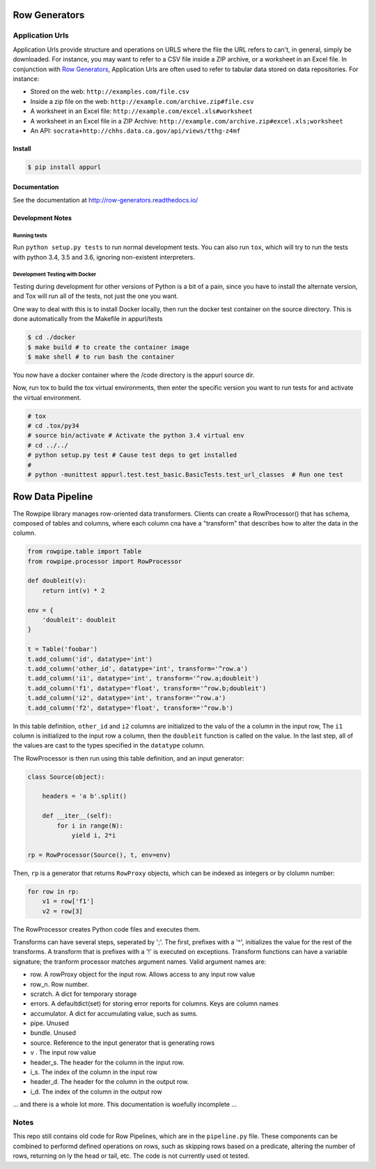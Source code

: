 ==============
Row Generators
==============


Application Urls
================


.. image:: https://travis-ci.org/Metatab/appurl.svg?branch=master
    :target: https://travis-ci.org/Metatab/appurl

Application Urls provide structure and operations on URLS where the file the
URL refers to can't, in general, simply be downloaded. For instance, you may
want to refer to a CSV file inside a ZIP archive, or a worksheet in an Excel
file. In conjunction with `Row Generators
<https://github.com/CivicKnowledge/rowgenerators>`_, Application Urls are often
used to refer to tabular data stored on data repositories. For instance:

-  Stored on the web: ``http://examples.com/file.csv``
-  Inside a zip file on the web: ``http://example.com/archive.zip#file.csv``
-  A worksheet in an Excel file: ``http://example.com/excel.xls#worksheet``
-  A worksheet in an Excel file in a ZIP Archive:
   ``http://example.com/archive.zip#excel.xls;worksheet``
-  An API: ``socrata+http://chhs.data.ca.gov/api/views/tthg-z4mf``


Install
*******


.. code-block:: bash

    $ pip install appurl

Documentation
*************

See the documentation at http://row-generators.readthedocs.io/

Development Notes
*****************

Running tests
+++++++++++++

Run ``python setup.py tests`` to run normal development tests. You can also run ``tox``, which will
try to run the tests with python 3.4, 3.5 and 3.6, ignoring non-existent interpreters.


Development Testing with Docker
+++++++++++++++++++++++++++++++

Testing during development for other versions of Python is a bit of a pain, since you have
to install the alternate version, and Tox will run all of the tests, not just the one you want.

One way to deal with this is to install Docker locally, then run the docker test container
on the source directory. This is done automatically from the Makefile in appurl/tests


.. code-block:: bash

    $ cd ./docker
    $ make build # to create the container image
    $ make shell # to run bash the container

You now have a docker container where the /code directory is the appurl source dir.

Now, run tox to build the tox virtual environments, then enter the specific version you want to
run tests for and activate the virtual environment.

.. code-block:: bash

    # tox
    # cd .tox/py34
    # source bin/activate # Activate the python 3.4 virtual env
    # cd ../../
    # python setup.py test # Cause test deps to get installed
    #
    # python -munittest appurl.test.test_basic.BasicTests.test_url_classes  # Run one test




=================
Row Data Pipeline
=================

The Rowpipe library manages row-oriented data transformers. Clients can create a RowProcessor() that has schema, composed of tables and columns, where each column cna have a "transform" that describes how to alter the data in the column.

.. code-block:: python

    from rowpipe.table import Table
    from rowpipe.processor import RowProcessor

    def doubleit(v):
        return int(v) * 2

    env = {
        'doubleit': doubleit
    }

    t = Table('foobar')
    t.add_column('id', datatype='int')
    t.add_column('other_id', datatype='int', transform='^row.a')
    t.add_column('i1', datatype='int', transform='^row.a;doubleit')
    t.add_column('f1', datatype='float', transform='^row.b;doubleit')
    t.add_column('i2', datatype='int', transform='^row.a')
    t.add_column('f2', datatype='float', transform='^row.b')


In this table definition, ``other_id`` and ``i2`` columns are  initialized to the valu of the ``a`` column in the input row,
The  ``i1`` column is initialized to the input row ``a`` column, then the ``doubleit`` function is called on the value. In the last step, all of the values are cast to the types specified in the ``datatype`` column.

The RowProcessor is then run using this table definition, and an input generator:

.. code-block:: python

    class Source(object):

        headers = 'a b'.split()

        def __iter__(self):
            for i in range(N):
                yield i, 2*i

    rp = RowProcessor(Source(), t, env=env)



Then, ``rp`` is a generator that returns ``RowProxy`` objects, which can be indexed as integers or by clolumn number:


.. code-block:: python

    for row in rp:
        v1 = row['f1']
        v2 = row[3]

The RowProcessor creates Python code files and executes them.

Transforms can have several steps, seperated by ';'. The first, prefixes with a '^', initializes the value for the rest of the transforms. A transform that is prefixes with a '!' is executed on exceptions.  Transform functions can have a variable signature; the tranform processor matches argument names. Valid argument names are:

- row. A rowProxy object for the input row. Allows access to any input row value
- row_n. Row number.
- scratch. A dict for temporary storage
- errors. A defaultdict(set) for storing error reports for columns. Keys are column names
- accumulator. A dict for accumulating value, such as sums.
- pipe. Unused
- bundle. Unused
- source. Reference to the input generator that is generating rows
- v . The input row value
- header_s. The header for the column in the input row.
- i_s. The index of the column in the input row
- header_d. The header for the column in the output row.
- i_d.  The index of the column in the output row

... and there is a whole lot more. This documentation is woefully incomplete ...

Notes
=====

This repo still contains old code for Row Pipelines, which are in the ``pipeline.py`` file. These components can be combined to performd defined operations on rows, such as skipping rows based on a predicate, altering the number of rows, returning on ly the head or tail, etc. The code is not currently used ot tested.



